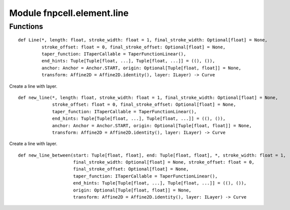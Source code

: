 Module fnpcell.element.line
=============================

Functions
-----------

::
    
    def Line(*, length: float, stroke_width: float = 1, final_stroke_width: Optional[float] = None,
             stroke_offset: float = 0, final_stroke_offset: Optional[float] = None,
             taper_function: ITaperCallable = TaperFunctionLinear(),
             end_hints: Tuple[Tuple[float, ...], Tuple[float, ...]] = ((), ()),
             anchor: Anchor = Anchor.START, origin: Optional[Tuple[float, float]] = None,
             transform: Affine2D = Affine2D.identity(), layer: ILayer) -> Curve

Create a line with layer.

::
    
    def new_line(*, length: float, stroke_width: float = 1, final_stroke_width: Optional[float] = None,
                 stroke_offset: float = 0, final_stroke_offset: Optional[float] = None,
                 taper_function: ITaperCallable = TaperFunctionLinear(),
                 end_hints: Tuple[Tuple[float, ...], Tuple[float, ...]] = ((), ()),
                 anchor: Anchor = Anchor.START, origin: Optional[Tuple[float, float]] = None,
                 transform: Affine2D = Affine2D.identity(), layer: ILayer) -> Curve

Create a line with layer.

::
    
    def new_line_between(start: Tuple[float, float], end: Tuple[float, float], *, stroke_width: float = 1,
                         final_stroke_width: Optional[float] = None, stroke_offset: float = 0,
                         final_stroke_offset: Optional[float] = None,
                         taper_function: ITaperCallable = TaperFunctionLinear(),
                         end_hints: Tuple[Tuple[float, ...], Tuple[float, ...]] = ((), ()),
                         origin: Optional[Tuple[float, float]] = None,
                         transform: Affine2D = Affine2D.identity(), layer: ILayer) -> Curve